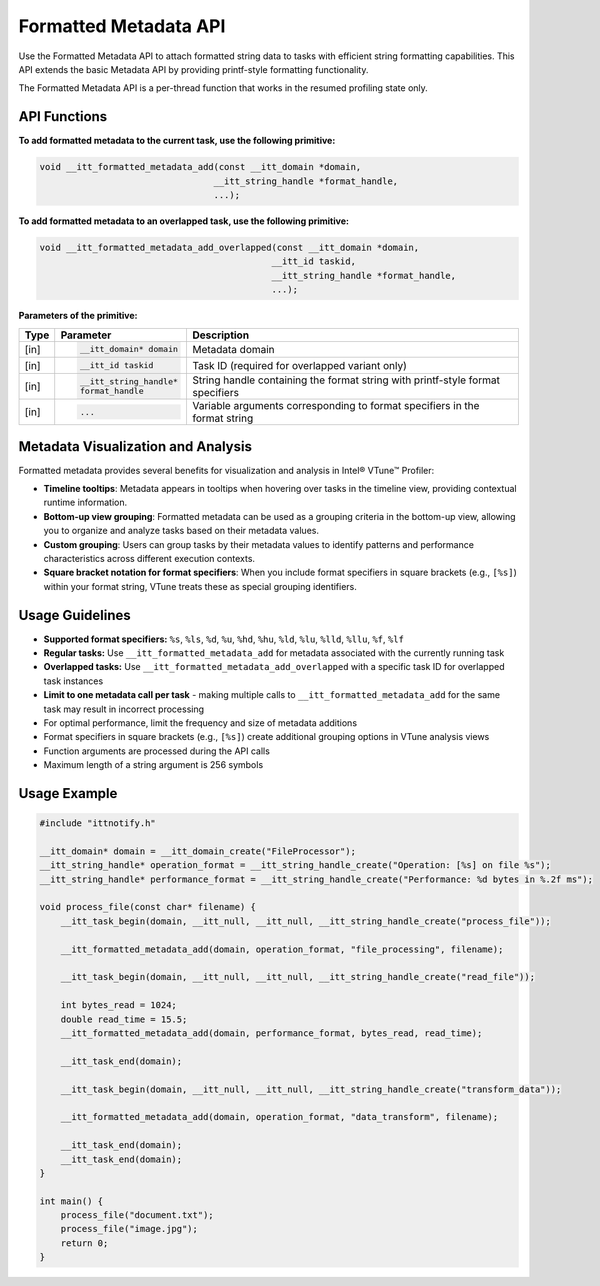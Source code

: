 .. _formatted-metadata-api:

Formatted Metadata API
======================


Use the Formatted Metadata API to attach formatted string data to tasks with efficient string
formatting capabilities. This API extends the basic Metadata API by providing printf-style formatting functionality.

The Formatted Metadata API is a per-thread function that works in the resumed profiling state only.


API Functions
-------------

**To add formatted metadata to the current task, use the following primitive:**

.. code-block:: cpp

   void __itt_formatted_metadata_add(const __itt_domain *domain,
                                    __itt_string_handle *format_handle,
                                    ...);

**To add formatted metadata to an overlapped task, use the following primitive:**

.. code-block:: cpp

   void __itt_formatted_metadata_add_overlapped(const __itt_domain *domain,
                                               __itt_id taskid,
                                               __itt_string_handle *format_handle,
                                               ...);


**Parameters of the primitive:**

+--------+------------------------------+----------------------------------------------------+
| Type   | Parameter                    | Description                                        |
+========+==============================+====================================================+
| [in]   | .. code-block:: cpp          | Metadata domain                                    |
|        |                              |                                                    |
|        |    __itt_domain* domain      |                                                    |
+--------+------------------------------+----------------------------------------------------+
| [in]   | .. code-block:: cpp          | Task ID (required for overlapped variant only)     |
|        |                              |                                                    |
|        |    __itt_id taskid           |                                                    |
+--------+------------------------------+----------------------------------------------------+
| [in]   | .. code-block:: cpp          | String handle containing the format string with    |
|        |                              | printf-style format specifiers                     |
|        |    __itt_string_handle*      |                                                    |
|        |    format_handle             |                                                    |
+--------+------------------------------+----------------------------------------------------+
| [in]   | .. code-block:: cpp          | Variable arguments corresponding to format         |
|        |                              | specifiers in the format string                    |
|        |    ...                       |                                                    |
+--------+------------------------------+----------------------------------------------------+


Metadata Visualization and Analysis
-----------------------------------

Formatted metadata provides several benefits for visualization and analysis in Intel® VTune™ Profiler:

- **Timeline tooltips**: Metadata appears in tooltips when hovering over tasks in the timeline view,
  providing contextual runtime information.
- **Bottom-up view grouping**: Formatted metadata can be used as a grouping criteria in the bottom-up view,
  allowing you to organize and analyze tasks based on their metadata values.
- **Custom grouping**: Users can group tasks by their metadata values to identify patterns and performance
  characteristics across different execution contexts.
- **Square bracket notation for format specifiers**: When you include format specifiers in square brackets
  (e.g., ``[%s]``) within your format string, VTune treats these as special grouping identifiers.


Usage Guidelines
----------------

- **Supported format specifiers:** ``%s``, ``%ls``, ``%d``, ``%u``, ``%hd``, ``%hu``, ``%ld``, ``%lu``, ``%lld``, ``%llu``, ``%f``, ``%lf``
- **Regular tasks:** Use ``__itt_formatted_metadata_add`` for metadata associated with the currently running task
- **Overlapped tasks:** Use ``__itt_formatted_metadata_add_overlapped`` with a specific task ID for overlapped task instances
- **Limit to one metadata call per task** - making multiple calls to ``__itt_formatted_metadata_add`` for the same task may result in incorrect processing
- For optimal performance, limit the frequency and size of metadata additions
- Format specifiers in square brackets (e.g., ``[%s]``) create additional grouping options in VTune analysis views
- Function arguments are processed during the API calls
- Maximum length of a string argument is 256 symbols


Usage Example
-------------

.. code-block:: cpp

   #include "ittnotify.h"

   __itt_domain* domain = __itt_domain_create("FileProcessor");
   __itt_string_handle* operation_format = __itt_string_handle_create("Operation: [%s] on file %s");
   __itt_string_handle* performance_format = __itt_string_handle_create("Performance: %d bytes in %.2f ms");

   void process_file(const char* filename) {
       __itt_task_begin(domain, __itt_null, __itt_null, __itt_string_handle_create("process_file"));
       
       __itt_formatted_metadata_add(domain, operation_format, "file_processing", filename);
       
       __itt_task_begin(domain, __itt_null, __itt_null, __itt_string_handle_create("read_file"));
       
       int bytes_read = 1024;
       double read_time = 15.5;
       __itt_formatted_metadata_add(domain, performance_format, bytes_read, read_time);
       
       __itt_task_end(domain);
       
       __itt_task_begin(domain, __itt_null, __itt_null, __itt_string_handle_create("transform_data"));
       
       __itt_formatted_metadata_add(domain, operation_format, "data_transform", filename);
       
       __itt_task_end(domain);
       __itt_task_end(domain);
   }

   int main() {
       process_file("document.txt");
       process_file("image.jpg");
       return 0;
   }

